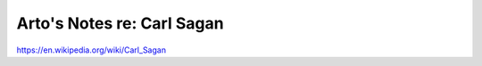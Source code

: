 ***************************
Arto's Notes re: Carl Sagan
***************************

https://en.wikipedia.org/wiki/Carl_Sagan
